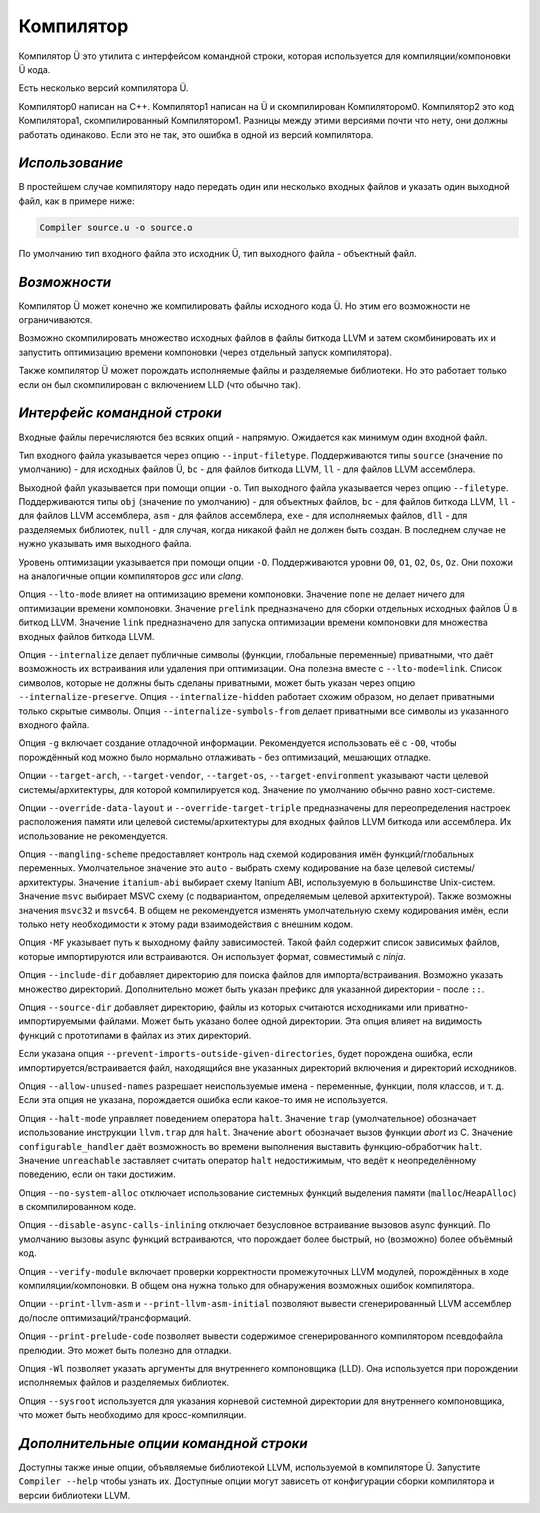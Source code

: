Компилятор
==========

Компилятор Ü это утилита с интерфейсом командной строки, которая используется для компиляции/компоновки Ü кода.

Есть несколько версий компилятора Ü.

Компилятор0 написан на C++.
Компилятор1 написан на Ü и скомпилирован Компилятором0.
Компилятор2 это код Компилятора1, скомпилированный Компилятором1.
Разницы между этими версиями почти что нету, они должны работать одинаково.
Если это не так, это ошибка в одной из версий компилятора.


***************
*Использование*
***************

В простейшем случае компилятору надо передать один или несколько входных файлов и указать один выходной файл, как в примере ниже:

.. code-block:: sh

   Compiler source.u -o source.o

По умолчанию тип входного файла это исходник Ü, тип выходного файла - объектный файл.


*************
*Возможности*
*************

Компилятор Ü может конечно же компилировать файлы исходного кода Ü.
Но этим его возможности не ограничиваются.

Возможно скомпилировать множество исходных файлов в файлы биткода LLVM и затем скомбинировать их и запустить оптимизацию времени компоновки (через отдельный запуск компилятора).

Также компилятор Ü может порождать исполняемые файлы и разделяемые библиотеки.
Но это работает только если он был скомпилирован с включением LLD (что обычно так).


****************************
*Интерфейс командной строки*
****************************

Входные файлы перечисляются без всяких опций - напрямую.
Ожидается как минимум один входной файл.

Тип входного файла указывается через опцию ``--input-filetype``.
Поддерживаются типы ``source`` (значение по умолчанию) - для исходных файлов Ü, ``bc`` - для файлов биткода LLVM, ``ll`` - для файлов LLVM ассемблера.

Выходной файл указывается при помощи опции ``-o``.
Тип выходного файла указывается через опцию ``--filetype``.
Поддерживаются типы ``obj`` (значение по умолчанию) - для объектных файлов, ``bc`` - для файлов биткода LLVM, ``ll`` - для файлов LLVM ассемблера, ``asm`` - для файлов ассемблера, ``exe`` - для исполняемых файлов, ``dll`` - для разделяемых библиотек, ``null`` - для случая, когда никакой файл не должен быть создан.
В последнем случае не нужно указывать имя выходного файла.

Уровень оптимизации указывается при помощи опции ``-O``.
Поддерживаются уровни ``O0``, ``O1``, ``O2``, ``Os``, ``Oz``.
Они похожи на аналогичные опции компиляторов *gcc* или *clang*.

Опция ``--lto-mode`` влияет на оптимизацию времени компоновки.
Значение ``none`` не делает ничего для оптимизации времени компоновки.
Значение ``prelink`` предназначено для сборки отдельных исходных файлов Ü в биткод LLVM.
Значение ``link`` предназначено для запуска оптимизации времени компоновки для множества входных файлов биткода LLVM.

Опция ``--internalize`` делает публичные символы (функции, глобальные переменные) приватными, что даёт возможность их встраивания или удаления при оптимизации.
Она полезна вместе с ``--lto-mode=link``.
Список символов, которые не должны быть сделаны приватными, может быть указан через опцию ``--internalize-preserve``.
Опция ``--internalize-hidden`` работает схожим образом, но делает приватными только скрытые символы.
Опция ``--internalize-symbols-from`` делает приватными все символы из указанного входного файла.

Опция ``-g`` включает создание отладочной информации.
Рекомендуется использовать её с ``-O0``, чтобы порождённый код можно было нормально отлаживать - без оптимизаций, мешающих отладке.

Опции ``--target-arch``, ``--target-vendor``, ``--target-os``, ``--target-environment`` указывают части целевой системы/архитектуры, для которой компилируется код.
Значение по умолчанию обычно равно хост-системе.

Опции ``--override-data-layout`` и ``--override-target-triple`` предназначены для переопределения настроек расположения памяти или целевой системы/архитектуры для входных файлов LLVM биткода или ассемблера.
Их использование не рекомендуется.

Опция ``--mangling-scheme`` предоставляет контроль над схемой кодирования имён функций/глобальных переменных.
Умолчательное значение это ``auto`` - выбрать схему кодирование на базе целевой системы/архитектуры.
Значение ``itanium-abi`` выбирает схему Itanium ABI, используемую в большинстве Unix-систем.
Значение ``msvc`` выбирает MSVC схему (с подвариантом, определяемым целевой архитектурой).
Также возможны значения ``msvc32`` и ``msvc64``.
В общем не рекомендуется изменять умолчательную схему кодирования имён, если только нету необходимости к этому ради взаимодействия с внешним кодом.

Опция ``-MF`` указывает путь к выходному файлу зависимостей.
Такой файл содержит список зависимых файлов, которые импортируются или встраиваются.
Он использует формат, совместимый с *ninja*.

Опция ``--include-dir`` добавляет директорию для поиска файлов для импорта/встраивания.
Возможно указать множество директорий.
Дополнительно может быть указан префикс для указанной директории - после ``::``.

Опция ``--source-dir`` добавляет директорию, файлы из которых считаются исходниками или приватно-импортируемыми файлами.
Может быть указано более одной директории.
Эта опция влияет на видимость функций с прототипами в файлах из этих директорий.

Если указана опция ``--prevent-imports-outside-given-directories``, будет порождена ошибка, если импортируется/встраивается файл, находящийся вне указанных директорий включения и директорий исходников.

Опция ``--allow-unused-names`` разрешает неиспользуемые имена - переменные, функции, поля классов, и т. д.
Если эта опция не указана, порождается ошибка если какое-то имя не используется.

Опция ``--halt-mode`` управляет поведением оператора ``halt``.
Значение ``trap`` (умолчательное) обозначает использование инструкции ``llvm.trap`` для ``halt``.
Значение ``abort`` обозначает вызов функции *abort* из C.
Значение ``configurable_handler`` даёт возможность во времени выполнения выставить функцию-обработчик ``halt``.
Значение ``unreachable`` заставляет считать оператор ``halt`` недостижимым, что ведёт к неопределённому поведению, если он таки достижим.

Опция ``--no-system-alloc`` отключает использование системных функций выделения памяти (``malloc``/``HeapAlloc``) в скомпилированном коде.

Опция ``--disable-async-calls-inlining`` отключает безусловное встраивание вызовов async функций.
По умолчанию вызовы async функций встраиваются, что порождает более быстрый, но (возможно) более объёмный код.

Опция ``--verify-module`` включает проверки корректности промежуточных LLVM модулей, порождённых в ходе компиляции/компоновки.
В общем она нужна только для обнаружения возможных ошибок компилятора.

Опции ``--print-llvm-asm`` и ``--print-llvm-asm-initial`` позволяют вывести сгенерированный LLVM ассемблер до/после оптимизаций/трансформаций.

Опция ``--print-prelude-code`` позволяет вывести содержимое сгенерированного компилятором псевдофайла прелюдии.
Это может быть полезно для отладки.

Опция ``-Wl`` позволяет указать аргументы для внутреннего компоновщика (LLD).
Она используется при порождении исполняемых файлов и разделяемых библиотек.

Опция ``--sysroot`` используется для указания корневой системной директории для внутреннего компоновщика, что может быть необходимо для кросс-компиляции.


***************************************
*Дополнительные опции командной строки*
***************************************

Доступны также иные опции, объявляемые библиотекой LLVM, используемой в компиляторе Ü.
Запустите ``Compiler --help`` чтобы узнать их.
Доступные опции могут зависеть от конфигурации сборки компилятора и версии библиотеки LLVM.
